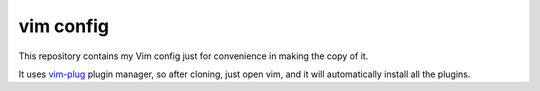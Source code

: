 vim config
==========

This repository contains my Vim config just for convenience in making the copy
of it.

It uses `vim-plug`_ plugin manager, so after cloning, just open vim, and it
will automatically install all the plugins.

.. _vim-plug: https://github.com/junegunn/vim-plug

